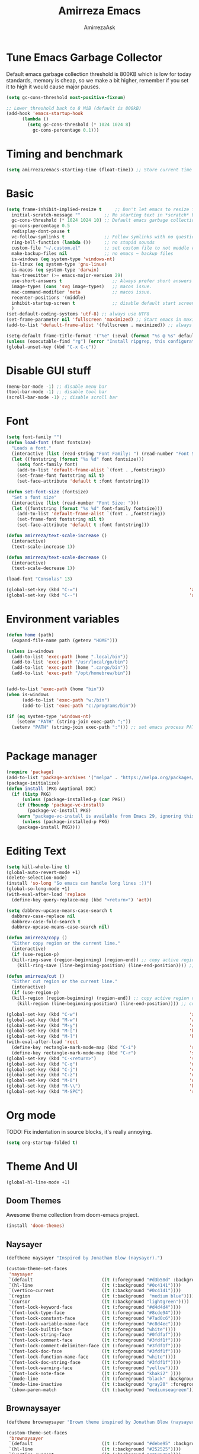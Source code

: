 #+AUTHOR: AmirrezaAsk
#+TITLE: Amirreza Emacs
#+STARTUP: fold

* Tune Emacs Garbage Collector
Default emacs garbage collection threshold is 800KB which is low for today standards, memory is cheap,
so we make a bit higher, remember if you set it to high it would cause major pauses.
#+BEGIN_SRC emacs-lisp :tangle yes
  (setq gc-cons-threshold most-positive-fixnum)

  ;; Lower threshold back to 8 MiB (default is 800kB)
  (add-hook 'emacs-startup-hook
	    (lambda ()
	      (setq gc-cons-threshold (* 1024 1024 8)
		    gc-cons-percentage 0.1)))
#+END_SRC


* Timing and benchmark
#+BEGIN_SRC emacs-lisp :tangle yes
  (setq amirreza/emacs-starting-time (float-time)) ;; Store current time for further analysis.
#+END_SRC


* Basic
#+BEGIN_SRC emacs-lisp :tangle yes
  (setq frame-inhibit-implied-resize t     ;; Don't let emacs to resize frame when something inside changes
	initial-scratch-message ""         ;; No starting text in *scratch* buffer.
	gc-cons-threshold (* 1024 1024 10) ;; Default emacs garbage collection threshold is 800KB which is low for today standards, memory is cheap, so we make a bit higher, remember if you set it to high it would cause major pauses.
	gc-cons-percentage 0.5
	redisplay-dont-pause t
	vc-follow-symlinks t               ;; Follow symlinks with no questions
	ring-bell-function (lambda ())     ;; no stupid sounds
	custom-file "~/.custom.el"         ;; set custom file to not meddle with init.el
	make-backup-files nil              ;; no emacs ~ backup files
	is-windows (eq system-type 'windows-nt)                                         
	is-linux (eq system-type 'gnu-linux)
	is-macos (eq system-type 'darwin)
	has-treesitter (>= emacs-major-version 29)
	use-short-answers t                   ;; Always prefer short answers
	image-types (cons 'svg image-types)   ;; macos issue.
	mac-command-modifier 'meta            ;; macos issue.
	recenter-positions '(middle)
	inhibit-startup-screen t              ;; disable default start screen
	)
  (set-default-coding-systems 'utf-8) ;; always use UTF8
  (set-frame-parameter nil 'fullscreen 'maximized) ;; Start emacs in maximized state.
  (add-to-list 'default-frame-alist '(fullscreen . maximized)) ;; always start frames maximized

  (setq-default frame-title-format '("%e" (:eval (format "%s @ %s" default-directory system-name)))) ;; OS window title
  (unless (executable-find "rg") (error "Install ripgrep, this configuration relies heavy on it's features."))
  (global-unset-key (kbd "C-x C-c"))

#+END_SRC


* Disable GUI stuff
#+BEGIN_SRC emacs-lisp :tangle yes
(menu-bar-mode -1) ;; disable menu bar
(tool-bar-mode -1) ;; disable tool bar
(scroll-bar-mode -1) ;; disable scroll bar
#+END_SRC


* Font
#+BEGIN_SRC emacs-lisp :tangle yes
(setq font-family "")
(defun load-font (font fontsize)
  "Loads a font."
  (interactive (list (read-string "Font Family: ") (read-number "Font Size: ")))
  (let ((fontstring (format "%s %d" font fontsize)))
    (setq font-family font)
    (add-to-list 'default-frame-alist `(font . ,fontstring))
    (set-frame-font fontstring nil t)
    (set-face-attribute 'default t :font fontstring)))

(defun set-font-size (fontsize)
  "Set a font size"
  (interactive (list (read-number "Font Size: ")))
  (let ((fontstring (format "%s %d" font-family fontsize)))
    (add-to-list 'default-frame-alist `(font . ,fontstring))
    (set-frame-font fontstring nil t)
    (set-face-attribute 'default t :font fontstring)))

(defun amirreza/text-scale-increase ()
  (interactive)
  (text-scale-increase 1))

(defun amirreza/text-scale-decrease ()
  (interactive)
  (text-scale-decrease 1))

(load-font "Consolas" 13)

(global-set-key (kbd "C-=")                                          'amirreza/text-scale-increase)
(global-set-key (kbd "C--")                                          'amirreza/text-scale-decrease)
  
#+END_SRC


* Environment variables
#+BEGIN_SRC emacs-lisp :tangle yes
(defun home (path)
  (expand-file-name path (getenv "HOME")))

(unless is-windows
  (add-to-list 'exec-path (home ".local/bin"))
  (add-to-list 'exec-path "/usr/local/go/bin")
  (add-to-list 'exec-path (home ".cargo/bin"))
  (add-to-list 'exec-path "/opt/homebrew/bin"))


(add-to-list 'exec-path (home "bin"))
(when is-windows
      (add-to-list 'exec-path "w:/bin")
      (add-to-list 'exec-path "c:/programs/bin"))

(if (eq system-type 'windows-nt)
    (setenv "PATH" (string-join exec-path ";"))
  (setenv "PATH" (string-join exec-path ":"))) ;; set emacs process PATH

  
#+END_SRC


* Package manager
#+BEGIN_SRC emacs-lisp :tangle yes
(require 'package)
(add-to-list 'package-archives '("melpa" . "https://melpa.org/packages/"))
(package-initialize)
(defun install (PKG &optional DOC)
  (if (listp PKG)
      (unless (package-installed-p (car PKG))
	(if (fboundp 'package-vc-install)
	    (package-vc-install PKG)
	(warn "package-vc-install is available from Emacs 29, ignoring this install statement.")))
      (unless (package-installed-p PKG)
	(package-install PKG))))

#+END_SRC


* Editing Text
#+BEGIN_SRC emacs-lisp :tangle yes
  (setq kill-whole-line t)                                                                                      ;; kill line and newline char
  (global-auto-revert-mode +1)                                                                                  ;; Revert buffer to disk state when disk changes under our foot.
  (delete-selection-mode)                                                                                       ;; when selected a text and user types delete text
  (install 'so-long "So emacs can handle long lines :))")
  (global-so-long-mode +1)
  (with-eval-after-load 'replace
    (define-key query-replace-map (kbd "<return>") 'act))

  (setq dabbrev-upcase-means-case-search t
	dabbrev-case-replace nil
	dabbrev-case-fold-search t
	dabbrev-upcase-means-case-search nil)

  (defun amirreza/copy ()
    "Either copy region or the current line."
    (interactive)
    (if (use-region-p)
	(kill-ring-save (region-beginning) (region-end)) ;; copy active region contents
      (kill-ring-save (line-beginning-position) (line-end-position)))) ;; copy current line

  (defun amirreza/cut ()
    "Either cut region or the current line."
    (interactive)
    (if (use-region-p)
	(kill-region (region-beginning) (region-end)) ;; copy active region contents
      (kill-region (line-beginning-position) (line-end-position)))) ;; copy current line

  (global-set-key (kbd "C-w")                                          'amirreza/cut) ;; Cut
  (global-set-key (kbd "M-w")                                          'amirreza/copy) ;; Copy
  (global-set-key (kbd "M-y")                                          'consult-yank-pop)
  (global-set-key (kbd "M-[")                                          'kmacro-start-macro)         ;; start recording keyboard macro.
  (global-set-key (kbd "M-]")                                          'kmacro-end-macro)           ;; end recording keyboard macro.
  (with-eval-after-load 'rect
    (define-key rectangle-mark-mode-map (kbd "C-i")                    'string-insert-rectangle)
    (define-key rectangle-mark-mode-map (kbd "C-r")                    'string-rectangle))
  (global-set-key (kbd "C-<return>")                                   'save-buffer)               ;; Save with one combo not C-x C-s shit
  (global-set-key (kbd "C-q")                                          'dabbrev-expand)           ;; Try pre defined expansions and if nothing was found expand with emacs dabbrev
  (global-set-key (kbd "C-j")                                          'completion-at-point)       ;; Manual trigger for completion popup.
  (global-set-key (kbd "C-z")                                          'undo)                      ;; Sane undo key
  (global-set-key (kbd "M-0")                                          'query-replace) ;; Replace pattern with a string
  (global-set-key (kbd "M-\\")                                         'kmacro-end-and-call-macro) ;; execute keyboard macro.
  (global-set-key (kbd "M-SPC")                                        'rectangle-mark-mode)

#+END_SRC


* Org mode
TODO: Fix indentation in source blocks, it's really annoying.
#+BEGIN_SRC emacs-lisp :tangle yes
(setq org-startup-folded t)
#+END_SRC


* Theme And UI
#+BEGIN_SRC emacs-lisp :tangle yes
  (global-hl-line-mode +1)
#+END_SRC
** Doom Themes
Awesome theme collection from doom-emacs project.
#+BEGIN_SRC emacs-lisp :tangle yes
(install 'doom-themes)
#+END_SRC
** Naysayer
#+BEGIN_SRC emacs-lisp :tangle yes
(deftheme naysayer "Inspired by Jonathan Blow (naysayer).")

(custom-theme-set-faces
 'naysayer
 `(default                          ((t (:foreground "#d3b58d" :background "#072629"))))
 `(hl-line                          ((t (:background "#0c4141"))))
 `(vertico-current                  ((t (:background "#0c4141"))))
 `(region                           ((t (:background  "medium blue"))))
 `(cursor                           ((t (:background "lightgreen"))))
 `(font-lock-keyword-face           ((t (:foreground "#d4d4d4"))))
 `(font-lock-type-face              ((t (:foreground "#8cde94"))))
 `(font-lock-constant-face          ((t (:foreground "#7ad0c6"))))
 `(font-lock-variable-name-face     ((t (:foreground "#c8d4ec"))))
 `(font-lock-builtin-face           ((t (:foreground "white"))))
 `(font-lock-string-face            ((t (:foreground "#0fdfaf"))))
 `(font-lock-comment-face           ((t (:foreground "#3fdf1f"))))
 `(font-lock-comment-delimiter-face ((t (:foreground "#3fdf1f"))))
 `(font-lock-doc-face               ((t (:foreground "#3fdf1f"))))
 `(font-lock-function-name-face     ((t (:foreground "white"))))
 `(font-lock-doc-string-face        ((t (:foreground "#3fdf1f"))))
 `(font-lock-warning-face           ((t (:foreground "yellow"))))
 `(font-lock-note-face              ((t (:foreground "khaki2" ))))
 `(mode-line                        ((t (:foreground "black" :background "#d3b58d"))))
 `(mode-line-inactive               ((t (:background "gray20" :foreground "#ffffff"))))
 `(show-paren-match                 ((t (:background "mediumseagreen")))))

#+END_SRC
** Brownaysayer
#+BEGIN_SRC emacs-lisp :tangle yes
(deftheme brownaysayer "Browm theme inspired by Jonathan Blow (naysayer)")

(custom-theme-set-faces
 'brownaysayer
 `(default                          ((t (:foreground "#debe95" :background "#161616"))))
 `(hl-line                          ((t (:background "#252525"))))
 `(vertico-current                  ((t (:background "#252525"))))
 `(region                           ((t (:background  "medium blue"))))
 `(cursor                           ((t (:background "green"))))
 `(font-lock-keyword-face           ((t (:foreground "#d4d4d4"))))
 `(font-lock-type-face              ((t (:foreground "#8cde94"))))
 `(font-lock-constant-face          ((t (:foreground "#7ad0c6"))))
 `(font-lock-variable-name-face     ((t (:foreground "#c8d4ec"))))
 `(font-lock-builtin-face           ((t (:foreground "white"))))
 `(font-lock-string-face            ((t (:foreground "gray70"))))
 `(font-lock-comment-face           ((t (:foreground "#3fdf1f"))))
 `(font-lock-comment-delimiter-face ((t (:foreground "#3fdf1f"))))
 `(font-lock-doc-face               ((t (:foreground "#3fdf1f"))))
 `(font-lock-function-name-face     ((t (:foreground "white"))))
 `(font-lock-doc-string-face        ((t (:foreground "#3fdf1f"))))
 `(font-lock-warning-face           ((t (:foreground "yellow"))))
 `(font-lock-note-face              ((t (:foreground "khaki2" ))))
 `(mode-line                        ((t (:foreground "black" :background "#d3b58d"))))
 `(mode-line-inactive               ((t (:background "gray20" :foreground "#ffffff"))))
 `(show-paren-match                 ((t (:background "mediumseagreen")))))

#+END_SRC
** Handmadehero
#+BEGIN_SRC emacs-lisp :tangle yes
(deftheme handmadehero "Theme from popular handmadehero.")

(custom-theme-set-faces
 'handmadehero
 `(default                          ((t (:foreground "#cdaa7d" :background "#161616"))))
 `(cursor                           ((t (:background "green"))))
 `(font-lock-keyword-face           ((t (:foreground "DarkGoldenrod3"))))
 `(font-lock-type-face              ((t (:foreground "burlywood3"))))
 `(font-lock-constant-face          ((t (:foreground "#olive drab"))))
 `(font-lock-variable-name-face     ((t (:foreground "burlywood3"))))
 `(font-lock-builtin-face           ((t (:foreground "#DAB98F"))))
 `(font-lock-string-face            ((t (:foreground "olive drab"))))
 `(font-lock-comment-face           ((t (:foreground "gray50"))))
 `(font-lock-comment-delimiter-face ((t (:foreground "gray50"))))
 `(font-lock-doc-face               ((t (:foreground "gray50"))))
 `(font-lock-function-name-face     ((t (:foreground "burlywood3"))))
 `(font-lock-doc-string-face        ((t (:foreground "olive drab"))))
 `(font-lock-preprocessor-face      ((t (:foreground "#8cde94"))))
 `(font-lock-warning-face           ((t (:foreground "#504038"))))
 `(region                           ((t (:background "medium blue"))))
 `(hl-line                          ((t (:background "midnight blue"))))
 `(vertico-current                  ((t (:background "midnight blue"))))
 `(mode-line                        ((t (:background "#ffffff" :foreground "#000000"))))
 `(mode-line-inactive               ((t (:background "gray20" :foreground "#ffffff"))))
 `(show-paren-match                 ((t (:background "burlywood3" :foreground "black"))))
 `(highlight                        ((t (:foreground nil :background "medium blue")))))

#+END_SRC
** 4coder-fleury
#+BEGIN_SRC emacs-lisp :tangle yes
(deftheme 4coder-fleury "Theme from 4coder setup of ryan fleury")
(custom-theme-set-faces
 '4coder-fleury
 `(default                          ((t (:foreground "#a08563" :background "#0c0c0c"))))
 `(cursor                           ((t (:background "#EE7700"))))
 `(font-lock-keyword-face           ((t (:foreground "#f0c674"))))
 `(font-lock-operator-face          ((t (:foreground "#907553"))))
 `(font-lock-punctuation-face       ((t (:foreground "#907553"))))
 `(font-lock-bracket-face           ((t (:foreground "#907553"))))
 `(font-lock-delimiter-face         ((t (:foreground "#907553"))))
 `(font-lock-type-face              ((t (:foreground "#d8a51d"))))
 `(font-lock-constant-face          ((t (:foreground "#6b8e23"))))
 `(font-lock-variable-name-face     ((t (:foreground "#b99468"))))
 `(font-lock-builtin-face           ((t (:foreground "#DAB98F"))))
 `(font-lock-string-face            ((t (:foreground "#6b8e23"))))
 `(font-lock-comment-face           ((t (:foreground "#686868"))))
 `(font-lock-comment-delimiter-face ((t (:foreground "#686868"))))
 `(font-lock-doc-face               ((t (:foreground "#686868"))))
 `(font-lock-function-name-face     ((t (:foreground "#cc5735"))))
 `(font-lock-doc-string-face        ((t (:foreground "#6b8e23"))))
 `(font-lock-preprocessor-face      ((t (:foreground "#DAB98F"))))
 `(font-lock-warning-face           ((t (:foreground "#504038"))))
 `(region                           ((t (:background "#2f2f37"))))
 `(hl-line                          ((t (:background "#171616"))))
 `(vertico-current                  ((t (:background "#171616"))))
 `(highlight                        ((t (:foreground nil :background "#2f2f37"))))
 `(mode-line                        ((t (:foreground "#cb9401" :background "#1f1f27"))))
 `(mode-line-inactive               ((t (:foreground "#cb9401" :background "#1f1f27"))))
 `(minibuffer-prompt                ((t (:foreground "#a08563") :bold t)))
 `(show-paren-match                 ((t (:background "#e0741b" :foreground "#000000")))))
#+END_SRC
** Load theme
#+BEGIN_SRC emacs-lisp :tangle yes
  (setq amirreza/vendored-themes '(4coder-fleury naysayer brownaysayer handmadehero))

  (defadvice load-theme (before disable-themes-first activate)
    (dolist (i custom-enabled-themes)
      (disable-theme i)))

  (defun amirreza/set-theme (THEME)
    (interactive (list (intern (completing-read "Theme: " (append (custom-available-themes) amirreza/vendored-themes)))))
    (condition-case nil
	(enable-theme THEME)
      (t (load-theme THEME t nil))))

  (amirreza/set-theme 'naysayer)
#+END_SRC


* Minibuffer
** Algorithm
#+BEGIN_SRC emacs-lisp :tangle yes
(install 'orderless "Orderless Completion strategy, sort of like fuzzy but different.")
(setq completion-styles '(orderless basic)
      completion-category-defaults nil
      completion-category-overrides '((file (styles partial-completion))))

#+END_SRC
** Completion UI
#+BEGIN_SRC emacs-lisp :tangle yes
(install 'vertico "Provide a richer minibuffer completion facility, cool thing is that it does not need any hooking up and it will work for everything in the minibuffer.")
(vertico-mode +1)
(setq vertico-count 15
      vertico-cycle t)
#+END_SRC
** handy minibuffer functions
#+BEGIN_SRC emacs-lisp :tangle yes
(install 'consult "Set of helper commands that are powered by vertico completion but they are not dependant on it.")
#+END_SRC


* Jumping around
#+BEGIN_SRC emacs-lisp :tangle yes
  (install 'dumb-jump "Poor's man Jump to def/dec/ref. (using grep)")
  (add-hook 'xref-backend-functions #'dumb-jump-xref-activate)

  (defun jump-up () (interactive) (next-line (* -1 (/ (window-height) 2))) (recenter-top-bottom))               ;; Jump up half of window size.
  (defun jump-down () (interactive) (next-line (/ (window-height) 2)) (recenter-top-bottom))                    ;; Jump down half of window size.
  (defun edit-init ()
    "Edit this file."
    (interactive)
    (find-file CONFIG_FILE))

  (defun rg-find-files ()
    (interactive)
    (unless (executable-find "rg") (error "rg-find-files needs ripgrep."))
    (let* ((default-directory (or (find-project-root) default-directory))
	   (results (string-split (string-trim (shell-command-to-string "rg --files") "\n" "\n") "\n"))
	   (relfile (completing-read "Files: " results))
	   (absfile (expand-file-name relfile default-directory)))
      (find-file absfile)))

  (global-set-key (kbd "<f1>") 'edit-init)

  (global-set-key (kbd "<f12>")                                        'xref-find-definitions)
  (global-set-key (kbd "C-<f12>")                                      'xref-find-references)
  (global-set-key (kbd "C->")                                          'end-of-buffer)
  (global-set-key (kbd "C-<")                                          'beginning-of-buffer)
  (global-set-key (kbd "M-n")                                          'jump-down)
  (global-set-key (kbd "M-p")                                          'jump-up)
  (global-set-key (kbd "C-;")                                          'consult-goto-line)
  (global-set-key (kbd "M-o")                                          'rg-find-files) ;; Find files in project
  (global-set-key (kbd "C-x p f")                                      'rg-find-files) ;; Find files in project
  (global-set-key (kbd "M-h")                                          'previous-buffer)
  (global-set-key (kbd "M-l")                                          'next-buffer)
  (global-set-key (kbd "C-o")                                          'find-file) ;; open files
  (global-set-key (kbd "C-.")                                          'isearch-forward-thing-at-point)
#+END_SRC




* Project related helper functions
#+BEGIN_SRC emacs-lisp :tangle yes
(defun find-project-root ()
  "Try to find project root based on deterministic predicates"
  (cond
   ((eq major-mode 'go-mode)                                (locate-dominating-file default-directory "go.mod"))
   ((or (eq major-mode 'c-mode) (eq major-mode 'c++-mode))  (locate-dominating-file default-directory "build.bat"))
   (t                                                       (locate-dominating-file default-directory ".git"))))

(defun git-repo-p ()
  (locate-dominating-file default-directory ".git"))

(defun find-project-root-or-default-directory ()
  (or (find-project-root) default-directory))
  
#+END_SRC


* Compilation & Building
#+BEGIN_SRC emacs-lisp :tangle yes
  (defun amirreza/compile-buffer-name-function (MODE)
    (let ((dir (find-project-root-or-default-directory)))
      (format "<*Compile-%s*>" dir)))

  (setq-default compilation-buffer-name-function 'amirreza/compile-buffer-name-function)

  (defun guess-compile-command (DIR)
    (let ((default-directory DIR))
      (cond
       ((file-exists-p "build.bat") "build.bat")
       ((file-exists-p "go.mod")    "go build -v "))))

  (setq amirreza/compile-history '())
  (setq amirreza/last-compile nil)

  (defun amirreza/compile ()
    "Compile in a directory"
    (interactive)
    (when amirreza/last-compile
      (unless (y-or-n-p "Use last compile values?") (setq amirreza/last-compile nil)))
    (let* ((default-directory (or (car amirreza/last-compile) (read-directory-name "[Compile] Directory: " (find-project-root-or-default-directory))))
	  (command (or (car (cdr amirreza/last-compile)) (read-shell-command "[Compile] Command: " (guess-compile-command default-directory) amirreza/compile-history))))
      (setq amirreza/last-compile `(,default-directory ,command))
      (compilation-start command)))

  (defun amirreza/jump-to-compilation-or-compile ()
    (interactive)
    (let ((buf (get-buffer (amirreza/compile-buffer-name-function nil))))
    (if buf
	(switch-to-buffer buf)
      (amirreza/compile))))

  (with-eval-after-load 'compile
    (define-key compilation-mode-map (kbd "<f5>") 'recompile)
    (define-key compilation-mode-map (kbd "k") 'kill-compilation))

  (global-set-key (kbd "M-m")                                          'amirreza/jump-to-compilation-or-compile) ;; Interactive Build
  (global-set-key (kbd "<f5>")                                         'amirreza/jump-to-compilation-or-compile) ;; Interactive Build

#+END_SRC


* Grep & Searching
#+BEGIN_SRC emacs-lisp :tangle yes
  (setq amirreza/grep-query-history '())
  (defun rg (dir pattern)
    "runs Ripgrep program in a compilation buffer."
    (interactive (list (read-directory-name "[Ripgrep] Directory: " (find-project-root-or-default-directory))
		       (read-string "[Ripgrep] Pattern: " nil amirreza/grep-query-history)))
    (unless (executable-find "rg") (error "ripgrep executable not found, install from https://github.com/BurntSushi/ripgrep/releases"))

    (let* ((default-directory dir)
	   (command (format "rg --vimgrep \"%s\" ." pattern)))
      (compilation-start command 'grep-mode)))

  (defun gnu-grep (dir pattern)
    (interactive (list (read-directory-name "[grep] Directory: " (find-project-root-or-default-directory))
		       (read-string "[grep] Pattern: " nil amirreza/grep-query-history)))
    (unless (executable-find "ug") (error "Gnu Grep executable not found"))
    (let* (
	   (default-directory dir)
	   (command (format "grep --exclude-dir=\".git\" --color=auto -nH --null -r -e \"%s\" ." pattern)))
      (compilation-start command 'grep-mode)))

  (defun amirreza/grep (dir pattern)
    ""
    (interactive (list (read-directory-name "[Grep] Directory: " (find-project-root-or-default-directory))
		       (read-string "[Grep] Pattern: " nil amirreza/grep-query-history)))
    (cond
     ((or (executable-find "rg") is-windows) (rg dir pattern))
     (t (gnu-grep dir pattern))))

  (defun amirreza/igrep ()
    ""
    (interactive)
    (unless (package-installed-p 'consult) (error "consult package is needed for this function."))
    (let ((dir (find-project-root-or-default-directory)))
      (cond
       ((or (executable-find "rg") is-windows) (consult-ripgrep dir ""))
       ((git-repo-p)                           (consult-git-grep dir ""))
       (t (consult-grep dir "")))))

  (defalias 'grep 'amirreza/grep)
  (defalias 'igrep 'amirreza/igrep)

  (global-set-key (kbd "M-j")                                          'amirreza/igrep) ;; Interactive grep
  (global-set-key (kbd "C-M-j")                                        'amirreza/grep)  ;; Persistent grep

  (with-eval-after-load 'grep
    (define-key grep-mode-map (kbd "<f5>") 'recompile)
    (define-key grep-mode-map (kbd "k") 'kill-compilation))



#+END_SRC


* Programming
** Offline Document
#+BEGIN_SRC emacs-lisp :tangle yes
(install 'devdocs "Local index of documents for different tech.")
(global-set-key (kbd "C-h d")                                        'devdocs-lookup)
#+END_SRC
** Go
#+BEGIN_SRC emacs-lisp :tangle yes
(install 'go-mode)
(defun amirreza/go-hook ()
  (interactive)
  (setq-local devdocs-current-docs '(go))
  (add-hook 'before-save-hook 'gofmt-before-save 0 t))

(add-hook 'go-mode-hook 'amirreza/go-hook)

#+END_SRC
** C
#+BEGIN_SRC emacs-lisp :tangle yes
(setq-default c-default-style "linux" c-basic-offset 4) ;; C/C++ code style
#+END_SRC
** Elisp
#+BEGIN_SRC emacs-lisp :tangle yes
(defun toggle-debug-mode ()
  "Toggle Emacs debug mode." 
  (interactive)
  (if debug-on-error
      (setq debug-on-error nil)
    (setq debug-on-error t)))

#+END_SRC

** Misc
#+BEGIN_SRC emacs-lisp :tangle yes
(install 'php-mode)
(install 'yaml-mode)
(install 'json-mode)
(install 'dockerfile-mode)
#+END_SRC


* Autocompletion
#+BEGIN_SRC emacs-lisp :tangle yes
(install 'corfu)
(setq corfu-auto nil)
(global-corfu-mode +1)
#+END_SRC


* LSP (Eglot)
#+BEGIN_SRC emacs-lisp :tangle yes
(unless (>= emacs-major-version 29) (install 'eglot))
(setq eglot-ignored-server-capabilities '(
					  :hoverProvider
					  :documentHighlightProvider
					  :documentSymbolProvider
					  :workspaceSymbolProvider
					  :codeActionProvider
					  :codeLensProvider
					  :documentFormattingProvider
					  :documentRangeFormattingProvider
					  :documentOnTypeFormattingProvider
					  :documentLinkProvider
					  :colorProvider
					  :foldingRangeProvider
					  :executeCommandProvider
					  :inlayHintProvider
					  ))
(setq eglot-stay-out-of '(flymake project))
					  
(add-hook 'go-mode-hook #'eglot-ensure) ;; Enable eglot by default in Go

#+END_SRC


* EShell
Emacs cross-platform shell that is both a shell and a elisp repl.
#+BEGIN_SRC emacs-lisp :tangle yes
(setq eshell-visual-subcommands '("git" "diff" "log" "show"))
(defun amirreza/eshell ()
  (interactive)
  (let* ((dir (find-project-root-or-default-directory))
	 (eshell-buffer-name (format "<*Eshell-%s*>" dir))
	 (existing-buffer (get-buffer eshell-buffer-name)))

    (if existing-buffer
	(switch-to-buffer existing-buffer)
      (eshell))))

(global-set-key (kbd "<f2>") 'amirreza/eshell)
(global-set-key (kbd "C-`") 'amirreza/eshell)
  
#+END_SRC


* Times again
#+BEGIN_SRC emacs-lisp :tangle yes
(defvar amirreza/emacs-init-took (* (float-time (time-subtract (float-time) amirreza/emacs-starting-time)) 1000) "Time took to load my init file, value is in milliseconds.")
(defvar emacs-init-time-took (* (string-to-number (emacs-init-time "%f")) 1000) "Time took Emacs to boot, value is in milliseconds.")
(setq amirreza/emacs-init-log-message (format "Amirreza emacs init took %fms, Emacs init took: %fms" amirreza/emacs-init-took emacs-init-time-took))
(message amirreza/emacs-init-log-message)
#+END_SRC

